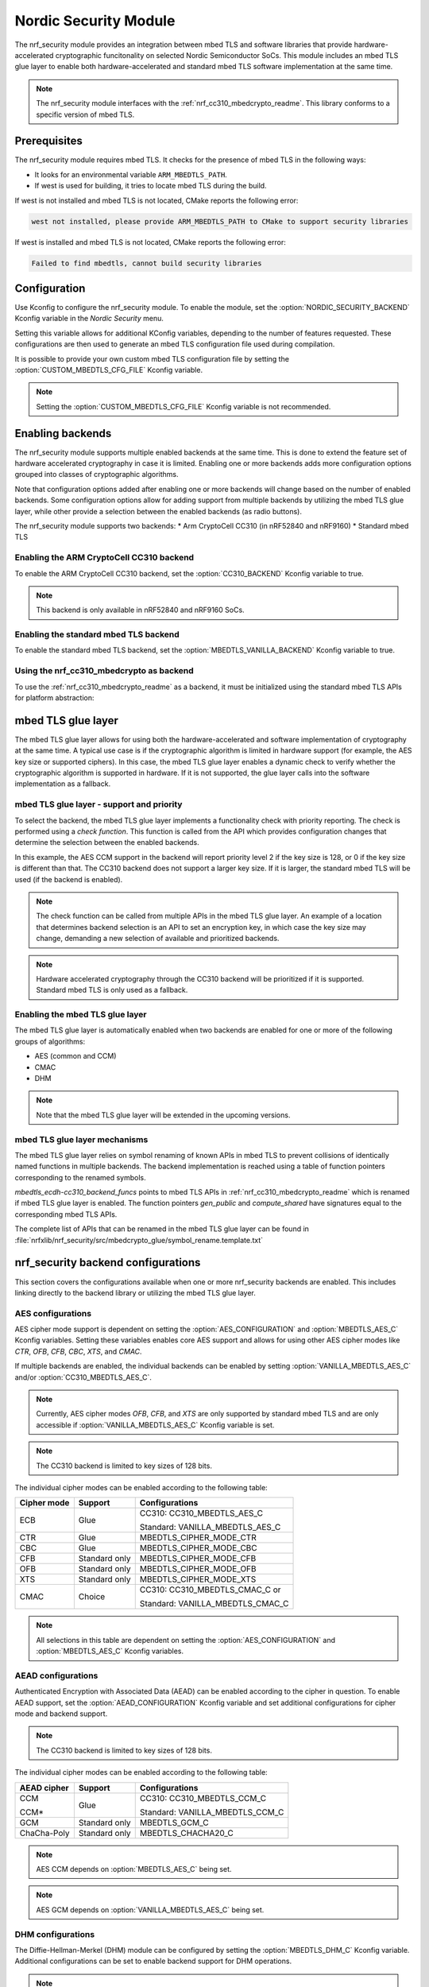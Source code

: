 .. _nrf_security_readme:

Nordic Security Module
######################

The nrf_security module provides an integration between mbed TLS and software libraries that provide hardware-accelerated cryptographic funcitonality on selected Nordic Semiconductor SoCs.
This module includes an mbed TLS glue layer to enable both hardware-accelerated and standard mbed TLS software implementation at the same time.

.. note::
   The nrf_security module interfaces with the :ref:`nrf_cc310_mbedcrypto_readme`.
   This library conforms to a specific version of mbed TLS.


Prerequisites
=============
The nrf_security module requires mbed TLS. It checks for the presence of mbed TLS in the following ways:

* It looks for an environmental variable ``ARM_MBEDTLS_PATH``.
* If west is used for building, it tries to locate mbed TLS during the build.

If west is not installed and mbed TLS is not located, CMake reports the following error:

.. code-block:: console

        west not installed, please provide ARM_MBEDTLS_PATH to CMake to support security libraries

If west is installed and mbed TLS is not located, CMake reports the following error:

.. code-block:: console

        Failed to find mbedtls, cannot build security libraries

Configuration
=============
Use Kconfig to configure the nrf_security module.
To enable the module, set the :option:`NORDIC_SECURITY_BACKEND` Kconfig variable in the `Nordic Security` menu.

Setting this variable allows for additional KConfig variables, depending to the number of features requested.
These configurations are then used to generate an mbed TLS configuration file used during compilation.

It is possible to provide your own custom mbed TLS configuration file by setting the :option:`CUSTOM_MBEDTLS_CFG_FILE` Kconfig variable.

.. note:: 
   Setting the :option:`CUSTOM_MBEDTLS_CFG_FILE` Kconfig variable
   is not recommended.


Enabling backends
=================

The nrf_security module supports multiple enabled backends at the same time.
This is done to extend the feature set of hardware accelerated cryptography in case it is limited.
Enabling one or more backends adds more configuration options grouped into classes of cryptographic algorithms.

Note that configuration options added after enabling one or more backends will change based on the number of enabled backends.
Some configuration options allow for adding support from multiple backends by utilizing the mbed TLS glue layer, while other provide a selection between the enabled backends (as radio buttons).

The nrf_security module supports two backends:
* Arm CryptoCell CC310 (in nRF52840 and nRF9160)
* Standard mbed TLS

Enabling the ARM CryptoCell CC310 backend
-----------------------------------------

To enable the ARM CryptoCell CC310 backend, set the :option:`CC310_BACKEND` Kconfig variable to true.

.. note:: This backend is only available in nRF52840 and nRF9160 SoCs.

Enabling the standard mbed TLS backend
-------------------------------------

To enable the standard mbed TLS backend, set the :option:`MBEDTLS_VANILLA_BACKEND` Kconfig variable to true.


Using the nrf_cc310_mbedcrypto as backend
-----------------------------------------

To use the :ref:`nrf_cc310_mbedcrypto_readme` as a backend, it must be initialized using the standard mbed TLS APIs for platform abstraction:

.. code-block:: c
   :caption: Initializing the nrf_cc310_mbedcrypto backend.
   
    mbedtls_platform_context platform_context = {0};
    int ret;
    ret = mbedtls_platform_set_calloc_free(alloc_fn, free_fn);
    if (ret != 0)
    {
            /** Failed to set the alternative calloc/free */
                return ret;
    }

    ret = mbedtls_platform_setup(&platform_context);
    if (ret != 0)
    {
            /** Failed to initialize nrf_cc310_mbedcrypto platform */
                return ret,
    }


mbed TLS glue layer
===================
The mbed TLS glue layer allows for using both the hardware-accelerated and software implementation of cryptography at the same time.
A typical use case is if the cryptographic algorithm is limited in hardware support (for example, the AES key size or supported ciphers).
In this case, the mbed TLS glue layer enables a dynamic check to verify whether the cryptographic algorithm is supported in hardware.
If it is not supported, the glue layer calls into the software implementation as a fallback.


mbed TLS glue layer - support and priority
------------------------------------------

To select the backend, the mbed TLS glue layer implements a functionality check with priority reporting.
The check is performed using a `check function`.
This function is called from the API which provides configuration changes that determine the selection between the enabled backends.

.. code-block:: c
        :caption: Example: CC310 backend AES CCM support and priority check

        static int mbedtls_ccm_check(mbedtls_cipher_id_t cipher, unsigned int keybits)
        {
                return (keybits == 128) ? 2 : 0;
        }

In this example, the AES CCM support in the backend will report priority level 2 if the key size is 128, or 0 if the key size is different than that.
The CC310 backend does not support a larger key size. If it is larger, the standard mbed TLS will be used (if the backend is enabled).

.. note:: 
   The check function can be called from multiple APIs in the mbed TLS glue layer.
   An example of a location that determines backend selection is an API to set an encryption key, in which case the key size may change, demanding a new selection of available and prioritized backends.

.. note::
   Hardware accelerated cryptography through the CC310 backend will be prioritized if it is supported. Standard mbed TLS is only used as a fallback.


Enabling the mbed TLS glue layer
--------------------------------

The mbed TLS glue layer is automatically enabled when two backends are enabled for one or more of the following groups of algorithms:

* AES (common and CCM)
* CMAC
* DHM

.. note:: 
   Note that the mbed TLS glue layer will be extended in the upcoming versions.


mbed TLS glue layer mechanisms
------------------------------

The mbed TLS glue layer relies on symbol renaming of known APIs in mbed TLS to prevent collisions of identically named functions in multiple backends.
The backend implementation is reached using a table of function pointers corresponding to the renamed symbols.

.. code-block:: c
        :caption: Example: CC310 backend ECDH function table

        const mbedtls_ecdh_funcs mbedtls_ecdh_cc310_backend_funcs = {
                .check = mbedtls_ecdh_check,
                .gen_public = mbedtls_ecdh_gen_public,
                .compute_shared = mbedtls_ecdh_compute_shared,
        };

`mbedtls_ecdh-cc310_backend_funcs` points to mbed TLS APIs in :ref:`nrf_cc310_mbedcrypto_readme` which is renamed if mbed TLS glue layer is enabled.
The function pointers `gen_public` and `compute_shared` have signatures equal to the corresponding mbed TLS APIs.


The complete list of APIs that can be renamed in the mbed TLS glue layer can be
found in :file:`nrfxlib/nrf_security/src/mbedcrypto_glue/symbol_rename.template.txt`


nrf_security backend configurations
===================================

This section covers the configurations available when one or more nrf_security backends are enabled.
This includes linking directly to the backend library or utilizing the mbed TLS glue layer.


AES configurations
------------------

AES cipher mode support is dependent on setting the :option:`AES_CONFIGURATION` and :option:`MBEDTLS_AES_C` Kconfig variables.
Setting these variables enables core AES support and allows for using other AES cipher modes like `CTR`, `OFB`, `CFB`, `CBC`, `XTS`, and `CMAC`.

If multiple backends are enabled, the individual backends can be enabled by setting :option:`VANILLA_MBEDTLS_AES_C` and/or :option:`CC310_MBEDTLS_AES_C`.

.. note::
   Currently, AES cipher modes `OFB`, `CFB`, and `XTS` are only supported by standard mbed TLS and are only accessible if :option:`VANILLA_MBEDTLS_AES_C` Kconfig variable is set.

.. note::
   The CC310 backend is limited to key sizes of 128 bits.

The individual cipher modes can be enabled according to the following table:

+--------------+----------------+-----------------------------------+
| Cipher mode  | Support        | Configurations                    |
+==============+================+===================================+
| ECB          | Glue           | CC310: CC310_MBEDTLS_AES_C        |
|              |                |                                   |
|              |                | Standard: VANILLA_MBEDTLS_AES_C   |
+--------------+----------------+-----------------------------------+
| CTR          | Glue           | MBEDTLS_CIPHER_MODE_CTR           |
+--------------+----------------+-----------------------------------+
| CBC          | Glue           | MBEDTLS_CIPHER_MODE_CBC           |
+--------------+----------------+-----------------------------------+
| CFB          | Standard only  | MBEDTLS_CIPHER_MODE_CFB           |
+--------------+----------------+-----------------------------------+
| OFB          | Standard only  | MBEDTLS_CIPHER_MODE_OFB           |
+--------------+----------------+-----------------------------------+
| XTS          | Standard only  | MBEDTLS_CIPHER_MODE_XTS           |
+--------------+----------------+-----------------------------------+
| CMAC         | Choice         | CC310: CC310_MBEDTLS_CMAC_C or    |
|              |                |                                   |
|              |                | Standard: VANILLA_MBEDTLS_CMAC_C  |
+--------------+----------------+-----------------------------------+

.. note:: 
   All selections in this table are dependent on setting the :option:`AES_CONFIGURATION` and :option:`MBEDTLS_AES_C` Kconfig variables.


AEAD configurations
-------------------

Authenticated Encryption with Associated Data (AEAD) can be enabled according to the cipher in question.
To enable AEAD support, set the :option:`AEAD_CONFIGURATION` Kconfig variable and set additional configurations for cipher mode and backend support.

.. note::
   The CC310 backend is limited to key sizes of 128 bits.

The individual cipher modes can be enabled according to the following table:

+--------------+----------------+-----------------------------------+
| AEAD cipher  | Support        | Configurations                    |
+==============+================+===================================+
| CCM          | Glue           | CC310: CC310_MBEDTLS_CCM_C        |
|              |                |                                   |
| CCM*         |                | Standard: VANILLA_MBEDTLS_CCM_C   |
+--------------+----------------+-----------------------------------+
| GCM          | Standard only  | MBEDTLS_GCM_C                     |
+--------------+----------------+-----------------------------------+
| ChaCha-Poly  | Standard only  | MBEDTLS_CHACHA20_C                |
+--------------+----------------+-----------------------------------+

.. note::
   AES CCM depends on :option:`MBEDTLS_AES_C` being set.

.. note::
   AES GCM depends on :option:`VANILLA_MBEDTLS_AES_C` being set.


DHM configurations
------------------
The Diffie-Hellman-Merkel (DHM) module can be configured by setting the :option:`MBEDTLS_DHM_C` Kconfig variable.
Additional configurations can be set to enable backend support for DHM operations.

.. note::
   The CC310 backend is limited to key size of <= 2048 bits.

The module can be enabled according to the following table:

+--------------+----------------+-----------------------------------+
| Module       | Support        | Configurations                    |
+==============+================+===================================+
| DHM          | Glue           | CC310: CC310_MBEDTLS_DHM_C        |
|              |                |                                   |
|              |                | Standard: VANILLA_MBEDTLS_DHM_C   |
+--------------+----------------+-----------------------------------+

ECDH configurations
-------------------

The Elliptic Curve Diffie-Hellman (ECDH) support can be configured by setting the :option:`MBEDTLS_ECDH_C` Kconfig variable.
If multiple backends are enabled in the nrf_security module, additional configurations must be set to select the backend to use for ECDH operations.

The module can be enabled according to the following table:

+--------------+----------------+-----------------------------------+
| Module       | Support        | Configurations                    |
+==============+================+===================================+
| ECDH         | Choice         | CC310: CC310_MBEDTLS_ECDH_C       |
|              |                |                                   |
|              |                | Standard: VANILLA_MBEDTLS_ECDH_C  |
+--------------+----------------+-----------------------------------+

.. note::
   The :ref:`nrf_cc310_mbedcrypto_readme` does not integrate on ECP layer.
   Only the top-level APIs for ECDH are replaced.


ECDSA configurations
--------------------

The Elliptic Curve Digital Signature Algorithm (ECDSA) support can be configured by setting the :option:`MBEDTLS_ECDSA_C` Kconfig variable.
If multiple backends are enabled in the nrf_security module, additional configurations must be set to select the backend to use for ECDSA operations.

The module can be enabled according to the following table:

+--------------+----------------+-----------------------------------+
| Module       | Support        | Configurations                    |
+==============+================+===================================+
| ECDSA        | Choice         | CC310: CC310_MBEDTLS_ECDSA_C      |
|              |                |                                   |
|              |                | Standard: VANILLA_MBEDTLS_ECDSA_C |
+--------------+----------------+-----------------------------------+

.. note::
   The :ref:`nrf_cc310_mbedcrypto_readme` does not integrate on ECP layer.
   Only the top-level APIs for ECDSA are replaced.


RSA configurations
------------------

The Rivest-Shamir-Adleman (RSA) cryptosystem can be configured by setting the :option:`MBEDTLS_RSA_C` Kconfig variable.
If multiple backends are enabled in the nrf_security module, additional configurations must be set to select the backend to use for RSA operations.

.. note::
   The CC310 backend is limited to key sizes of <= 2048 bits.

The module can be enabled according to the following table:

+--------------+----------------+-----------------------------------+
| Module       | Support        | Configurations                    |
+==============+================+===================================+
| RSA          | Choice         | CC310: CC310_MBEDTLS_RSA_C        |
|              |                |                                   |
|              |                | Standard: VANILLA_MBEDTLS_RSA_C   |
+--------------+----------------+-----------------------------------+

Secure Hash configurations
--------------------------

The Secure Hash algorithms APIs in mbed TLS will either use hardware-accelerated implementations or standard mbed TLS.
To enable support for the algorithm, set the :option:`HASH_FUNCTIONS_CONFIGURATION` Kconfig variable and configure the backend support according to the following table:

+--------------+-------------------+-----------------------------------+
| Algorith     | Configuration     | Backend selection                 |
+==============+===================+===================================+
| SHA-1        | MBEDTLS_SHA1_C    | CC310: CC310_MBEDTLS_SHA1_C       |
|              |                   |                                   |
|              |                   | Standard: VANILLA_MBEDTLS_SHA1_C  |
+--------------+-------------------+-----------------------------------+
| SHA-256      | MBEDTLS_SHA256_C  | CC310: CC310_MBEDTLS_SHA256_C     |
|              |                   |                                   |
|              |                   | Standard: VANILLA_MBEDTLS_SHA256_C|
+--------------+-------------------+-----------------------------------+
| SHA-512      | MBEDTLS_SHA512_C  | Standard only                     |
+--------------+-------------------+-----------------------------------+

.. note::
   Backend selection is not necessary if only one backend is enabled.

Platform specific configurations
--------------------------------

The Kconfig integration of nrf_security module coupled with CMake sets some default configurations to ensure the backend works as expected.
This includes integration with entropy data sampled from the Arm CC310 hardware, as well as a way to abstract the memory management in an RTOS context.
See the :ref:`nrf_cc310_mbedcrypto_readme` documentation for details.

API documentation
*****************

.. doxygengroup:: mbedcrypto_glue
   :project: nrfxlib
   :members:
   